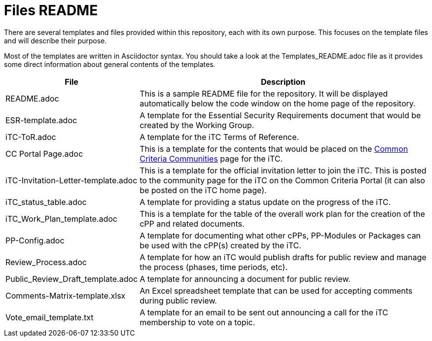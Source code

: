= Files README

There are several templates and files provided within this repository, each with its own purpose. This focuses on the template files and will describe their purpose.

Most of the templates are written in Asciidoctor syntax. You should take a look at the Templates_README.adoc file as it provides some direct information about general contents of the templates.

[cols=".^1,.^3",options="header"]
|===
|File
|Description

|README.adoc
|This is a sample README file for the repository. It will be displayed automatically below the code window on the home page of the repository.

|ESR-template.adoc
|A template for the Essential Security Requirements document that would be created by the Working Group.

|iTC-ToR.adoc
|A template for the iTC Terms of Reference.

|CC Portal Page.adoc
|This is a template for the contents that would be placed on the https://www.commoncriteriaportal.org/communities/index.cfm[Common Criteria Communities] page for the iTC.

|iTC-Invitation-Letter-template.adoc
|This is a template for the official invitation letter to join the iTC. This is posted to the community page for the iTC on the Common Criteria Portal (it can also be posted on the iTC home page).

|iTC_status_table.adoc
|A template for providing a status update on the progress of the iTC. 

|iTC_Work_Plan_template.adoc
|This is a template for the table of the overall work plan for the creation of the cPP and related documents.

|PP-Config.adoc
|A template for documenting what other cPPs, PP-Modules or Packages can be used with the cPP(s) created by the iTC.

|Review_Process.adoc
|A template for how an iTC would publish drafts for public review and manage the process (phases, time periods, etc).

|Public_Review_Draft_template.adoc
|A template for announcing a document for public review.

|Comments-Matrix-template.xlsx
|An Excel spreadsheet template that can be used for accepting comments during public review.

|Vote_email_template.txt
|A template for an email to be sent out announcing a call for the iTC membership to vote on a topic.

|===
